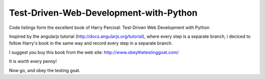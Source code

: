 Test-Driven-Web-Development-with-Python
=======================================

Code listings form the excellent book of Harry Percival: Test-Driven Web Development with Python

Inspired by the angularjs tutorial (http://docs.angularjs.org/tutorial), where every step is a separate branch, \
i deciced to follow Harry's book in the same way and record every step in a separate branch.

I suggest you buy this book from the web site: http://www.obeythetestinggoat.com/

It is worth every penny!

Now go, and obey the testing goat.